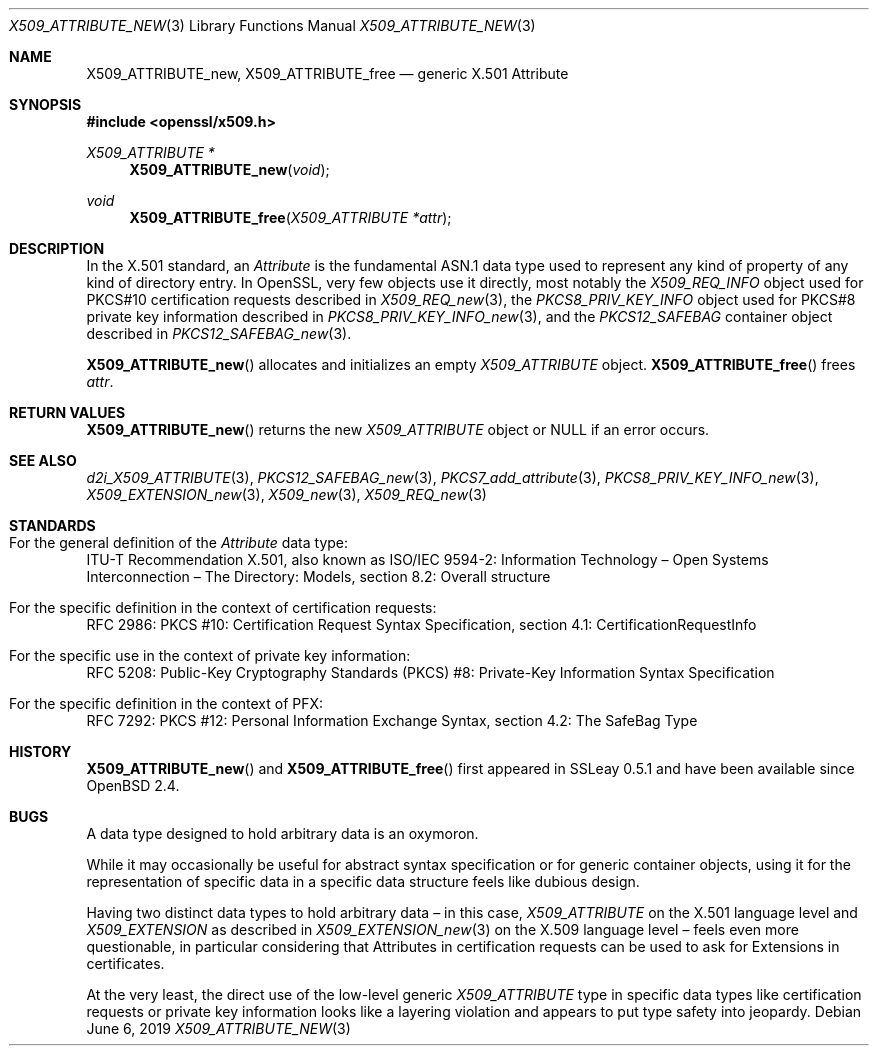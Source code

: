 .\" $OpenBSD$
.\"
.\" Copyright (c) 2016 Ingo Schwarze <schwarze@openbsd.org>
.\"
.\" Permission to use, copy, modify, and distribute this software for any
.\" purpose with or without fee is hereby granted, provided that the above
.\" copyright notice and this permission notice appear in all copies.
.\"
.\" THE SOFTWARE IS PROVIDED "AS IS" AND THE AUTHOR DISCLAIMS ALL WARRANTIES
.\" WITH REGARD TO THIS SOFTWARE INCLUDING ALL IMPLIED WARRANTIES OF
.\" MERCHANTABILITY AND FITNESS. IN NO EVENT SHALL THE AUTHOR BE LIABLE FOR
.\" ANY SPECIAL, DIRECT, INDIRECT, OR CONSEQUENTIAL DAMAGES OR ANY DAMAGES
.\" WHATSOEVER RESULTING FROM LOSS OF USE, DATA OR PROFITS, WHETHER IN AN
.\" ACTION OF CONTRACT, NEGLIGENCE OR OTHER TORTIOUS ACTION, ARISING OUT OF
.\" OR IN CONNECTION WITH THE USE OR PERFORMANCE OF THIS SOFTWARE.
.\"
.Dd $Mdocdate: June 6 2019 $
.Dt X509_ATTRIBUTE_NEW 3
.Os
.Sh NAME
.Nm X509_ATTRIBUTE_new ,
.Nm X509_ATTRIBUTE_free
.\" In the following line, "X.501" and "Attribute" are not typos.
.\" The "Attribute" type is defined in X.501, not in X.509.
.\" The type in called "Attribute" with capital "A", not "attribute".
.Nd generic X.501 Attribute
.Sh SYNOPSIS
.In openssl/x509.h
.Ft X509_ATTRIBUTE *
.Fn X509_ATTRIBUTE_new void
.Ft void
.Fn X509_ATTRIBUTE_free "X509_ATTRIBUTE *attr"
.Sh DESCRIPTION
In the X.501 standard, an
.Vt Attribute
is the fundamental ASN.1 data type used to represent any kind of
property of any kind of directory entry.
In OpenSSL, very few objects use it directly, most notably the
.Vt X509_REQ_INFO
object used for PKCS#10 certification requests described in
.Xr X509_REQ_new 3 ,
the
.Vt PKCS8_PRIV_KEY_INFO
object used for PKCS#8 private key information described in
.Xr PKCS8_PRIV_KEY_INFO_new 3 ,
and the
.Vt PKCS12_SAFEBAG
container object described in
.Xr PKCS12_SAFEBAG_new 3 .
.Pp
.Fn X509_ATTRIBUTE_new
allocates and initializes an empty
.Vt X509_ATTRIBUTE
object.
.Fn X509_ATTRIBUTE_free
frees
.Fa attr .
.Sh RETURN VALUES
.Fn X509_ATTRIBUTE_new
returns the new
.Vt X509_ATTRIBUTE
object or
.Dv NULL
if an error occurs.
.Sh SEE ALSO
.Xr d2i_X509_ATTRIBUTE 3 ,
.Xr PKCS12_SAFEBAG_new 3 ,
.Xr PKCS7_add_attribute 3 ,
.Xr PKCS8_PRIV_KEY_INFO_new 3 ,
.Xr X509_EXTENSION_new 3 ,
.Xr X509_new 3 ,
.Xr X509_REQ_new 3
.Sh STANDARDS
.Bl -ohang
.It Xo
For the general definition of the
.Vt Attribute
data type:
.Xc
ITU-T Recommendation X.501, also known as ISO/IEC 9594-2:
Information Technology \(en Open Systems Interconnection \(en
The Directory: Models, section 8.2: Overall structure
.It For the specific definition in the context of certification requests:
RFC 2986: PKCS #10: Certification Request Syntax Specification,
section 4.1: CertificationRequestInfo
.It For the specific use in the context of private key information:
RFC 5208: Public-Key Cryptography Standards (PKCS) #8:
Private-Key Information Syntax Specification
.It For the specific definition in the context of PFX:
RFC 7292: PKCS #12: Personal Information Exchange Syntax,
section 4.2: The SafeBag Type
.El
.Sh HISTORY
.Fn X509_ATTRIBUTE_new
and
.Fn X509_ATTRIBUTE_free
first appeared in SSLeay 0.5.1 and have been available since
.Ox 2.4 .
.Sh BUGS
A data type designed to hold arbitrary data is an oxymoron.
.Pp
While it may occasionally be useful for abstract syntax specification
or for generic container objects, using it for the representation
of specific data in a specific data structure feels like dubious
design.
.Pp
Having two distinct data types to hold arbitrary data \(en
in this case,
.Vt X509_ATTRIBUTE
on the X.501 language level and
.Vt X509_EXTENSION
as described in
.Xr X509_EXTENSION_new 3
on the X.509 language level \(en feels even more questionable,
in particular considering that Attributes in certification requests
can be used to ask for Extensions in certificates.
.Pp
At the very least, the direct use of the low-level generic
.Vt X509_ATTRIBUTE
type in specific data types like certification requests or private
key information looks like a layering violation and appears to put
type safety into jeopardy.
